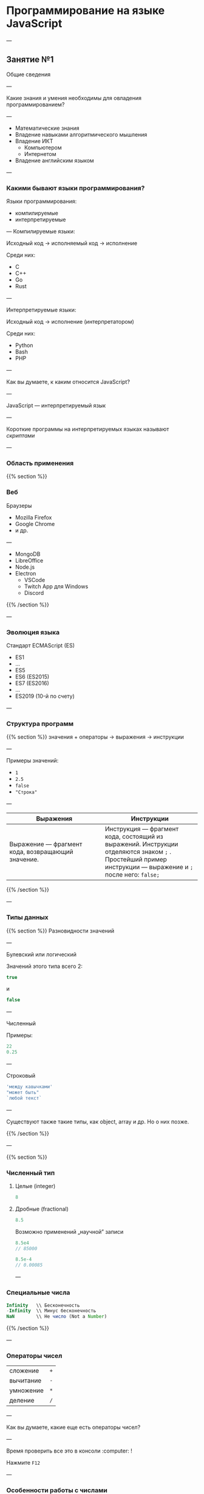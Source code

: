 #+HUGO_BASE_DIR: ../site/
#+HUGO_SECTION: ./reveal/01

# #+EXPORT_FILE_NAME: _index.md

#+EXPORT_FILE_NAME: _index
#+HUGO_MENU: :reveal_hugo
#+HUGO_CUSTOM_FRONT_MATTER: :outputs "Reveal" :aliases "/reveal/" 

# :markup "blackfriday"
# [reveal_hugo]

* Программирование на языке JavaScript

---

** Занятие №1
Общие сведения 

---

Какие знания и умения необходимы для овладения программированием?

---

- Математические знания
- Владение навыками алгоритмического мышления
- Владение ИКТ
  - Компьютером
  - Интернетом
- Владение английским языком

---

*** Какими бывают языки программирования?
Языки программирования:
- компилируемые
- интерпретируемые

---
Компилируемые языки:

Исходный код → исполняемый код → исполнение

Среди них:
- C
- C++
- Go
- Rust


---

Интерпретируемые языки:

Исходный код → исполнение (интерпретатором)

Среди них:
- Python
- Bash
- PHP

---

Как вы думаете, к каким относится JavaScript?

---

JavaScript \mdash интерпретируемый язык

---

Короткие программы на интерпретируемых языках называют /скриптами/

---

*** Область применения
{{% section %}}
*** Веб
Браузеры
- Mozilla Firefox
- Google Chrome
- и др.

---

- MongoDB
- LibreOffice
- Node.js
- Electron
  - VSCode
  - Twitch App для Windows
  - Discord
{{% /section %}}

---

*** Эволюция языка
Стандарт ECMAScript (ES)
- ES1 \mdash 1997
- \dots
- ES5 \mdash 2009
- ES6 \mdash 2015 (ES2015)
- ES7 \mdash 2016 (ES2016)
- \dots
- ES2019 (10-й по счету)

---

*** Структура программ
{{% section %}}
значения + операторы → выражения → инструкции
# значения, операторы, ключевые слова => выражения => инструкции
---

Примеры значений:
- ~1~
- ~2.5~
- ~false~
- ~"Строка"~

---

| Выражения                                         | Инструкции                                                                                                                                                 |
| <20>                                              | <20>                                                                                                                                                       |
|---------------------------------------------------+------------------------------------------------------------------------------------------------------------------------------------------------------------|
| Выражение \mdash фрагмент кода, возвращающий значение. | Инструкция \mdash фрагмент кода, состоящий из выражений. Инструкции отделяются знаком =;= . Простейший пример инструкции \mdash выражение и ~;~ после него: ~false;~ |

{{% /section %}}

---

*** Типы данных
{{% section %}}
Разновидности значений

---

Булевский или логический

Значений этого типа всего 2:

#+BEGIN_SRC javascript
true
#+END_SRC
и
#+BEGIN_SRC javascript
false
#+END_SRC

---

Численный

Примеры:
#+BEGIN_SRC javascript
22
0.25
#+END_SRC

---

Строковый

#+BEGIN_SRC javascript
'между кавычками'
"может быть"
`любой текст`
#+END_SRC

---

Существуют также такие типы, как object, array и др. Но о них позже.

{{% /section %}}

---

{{% section %}}

*** Численный тип

**** Целые (integer)
#+BEGIN_SRC javascript
8
#+END_SRC

**** Дробные (fractional)
#+BEGIN_SRC javascript
8.5
#+END_SRC

Возможно применений \bdquo{}научной\rdquo записи
#+BEGIN_SRC javascript
8.5e4
// 85000

8.5e-4
// 0.00085
#+END_SRC

---

*** Специальные числа

#+BEGIN_SRC javascript
Infinity   \\ Бесконечность
-Infinity  \\ Минус бесконечность
NaN        \\ Не число (Not a Number)
#+END_SRC


{{% /section %}}

---

*** Операторы чисел
| сложение  | ~+~ |
| вычитание |  ~-~      |
| умножение |  ~*~ |
| деление   |  ~/~ |

---

Как вы думаете, какие еще есть операторы чисел?

---

Время проверить все это в консоли :computer: !

Нажмите =F12= 

---

*** Особенности работы с числами
Точность вычислений ограничена.

Рассмотрим примеры в консоли :computer: .

---

*** Переменные (variables)
Создаются с помощью ключевого слова ~let~.
#+BEGIN_SRC javascript
let x = 1;
let a = 12;
let b = a + 6;
#+END_SRC

~let~ \mdash ES2015. Ранее \mdash ~var~.

---

*** Особенности ~let~
Попробуйте повторно использовать =x=.
#+BEGIN_SRC javascript
let x = 145
// Uncaught SyntaxError: Identifier 'x' has already been declared
//    at <anonymous>:1:1
#+END_SRC

---

*** Функции
Вызываются в форме =имяФункции(аргумент(ы))=.

Аргумент \mdash это то, что посылается на /вход/ функции.
Функция /возвращает/ значение на /выходе/.

аргумент → функция → возвращенное значение

---

Список функций на сегодня:
#+BEGIN_SRC javascript
console.log()
typeof()
prompt()
alert()
#+END_SRC

---

*** ~console.log()~
Выводит в консоль аргумент(ы).

---

*** ~typeof()~
Возвращает тип значения аргумента

---

*** ~prompt()~
Возвращает строку, введенную пользователем в специальное окно

Первый аргумент \mdash строка-сообщение для пользователя.

---

*** ~alert()~
Выводит аргумент в качестве сообщения для пользователя

---

*** Строки
Пример конкатенации (сложения) строк:
#+BEGIN_SRC javascript
let s = 'День ';
console.log('Наступил ' + s + 'знаний.');
#+END_SRC
Альтернативный способ. Найдите отличия:
#+BEGIN_SRC javascript
console.log('Наступил ', s, 'знаний.');
#+END_SRC
Есть ли разница в результате?

---

*** =''= vs. =""= vs. =``=
#+BEGIN_SRC javascript
let n = 3;
#+END_SRC
Есть ли разница между:
#+BEGIN_SRC javascript
console.log('Произведение n и 7 = ', n*7)
console.log("Произведение n и 7 = ", n*7)
console.log(`Произведение n и 7 = ${n*7} `)
#+END_SRC

---

*** Автоматическое преобразование типов
#+BEGIN_SRC javascript
8 * null
// 0
'5' - 1
// 4
"5" + 1
// 51
"пять" * 2
// NaN
#+END_SRC

---

*** Хранение программ на ПЗУ

Запуск программ:
- напрямую из консоли
- из HTML-файла

---

Сохранение программ в файле позволяет запускать их произвольное количество раз, без необходимости их переписывать заново.

---

*** TODO COMMENT Должно работать но не работает

# {{% slide content="slides.making_exercise_done" %}}

# {{% slide content="slides.exercises" %}}

# #+INCLUDE:"partials/exercises.org"

---

*** Решение задач

1. Математическое решение
2. Решение на языке программирования
   1. Ввод данных, в том числе создание переменных
   2. Вычисление значений
   3. Вывод данных

---

*** Задачи

---

№1

Найти и вывести площадь прямоугольника при заданных пользователем ширине и высоте.

---

№2

Найти и вывести  пройденный путь при заданных пользователем скорости и времени.

---

№3

Найти и вывести процент отличников при заданном пользователем их количестве и общем числе учеников.

---

№4

В мешке в 1,5 раза больше сахара, чем в коробке, и в 12,5 раза больше, чем в банке. Сколько сахара в коробке и сколько в банке, если в мешке 37,5 кг сахара.

---

Предложите свою задачу. Решите сами и дайте решить другим. Проверьте их решение.

